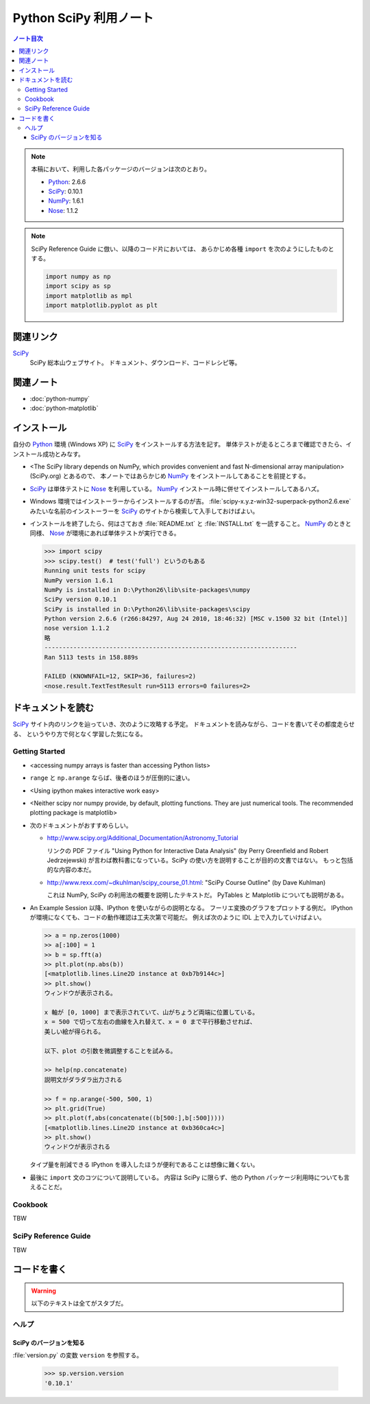 ======================================================================
Python SciPy 利用ノート
======================================================================

.. contents:: ノート目次

.. note::

   本稿において、利用した各パッケージのバージョンは次のとおり。

   * Python_: 2.6.6
   * SciPy_: 0.10.1
   * NumPy_: 1.6.1
   * Nose_: 1.1.2

.. note::

   SciPy Reference Guide に倣い、以降のコード片においては、
   あらかじめ各種 ``import`` を次のようにしたものとする。
   
   .. code-block:: python
   
      import numpy as np
      import scipy as sp
      import matplotlib as mpl
      import matplotlib.pyplot as plt

関連リンク
======================================================================
SciPy_
  SciPy 総本山ウェブサイト。
  ドキュメント、ダウンロード、コードレシピ等。

関連ノート
======================================================================
* :doc:`python-numpy`
* :doc:`python-matplotlib`

インストール
======================================================================
自分の Python_ 環境 (Windows XP) に SciPy_ をインストールする方法を記す。
単体テストが走るところまで確認できたら、インストール成功とみなす。

* <The SciPy library depends on NumPy, which provides convenient and
  fast N-dimensional array manipulation> (SciPy.org) とあるので、
  本ノートではあらかじめ NumPy_ をインストールしてあることを前提とする。

* SciPy_ は単体テストに Nose_ を利用している。
  NumPy_ インストール時に併せてインストールしてあるハズ。

* Windows 環境ではインストーラーからインストールするのが吉。
  :file:`scipy-x.y.z-win32-superpack-python2.6.exe` みたいな名前のインストーラーを
  SciPy_ のサイトから検索して入手しておけばよい。

* インストールを終了したら、何はさておき
  :file:`README.txt` と :file:`INSTALL.txt` を一読すること。
  NumPy_ のときと同様、
  Nose_ が環境にあれば単体テストが実行できる。

  .. code-block:: pycon

     >>> import scipy
     >>> scipy.test()  # test('full') というのもある
     Running unit tests for scipy
     NumPy version 1.6.1
     NumPy is installed in D:\Python26\lib\site-packages\numpy
     SciPy version 0.10.1
     SciPy is installed in D:\Python26\lib\site-packages\scipy
     Python version 2.6.6 (r266:84297, Aug 24 2010, 18:46:32) [MSC v.1500 32 bit (Intel)]
     nose version 1.1.2
     略
     ----------------------------------------------------------------------
     Ran 5113 tests in 158.889s
     
     FAILED (KNOWNFAIL=12, SKIP=36, failures=2)
     <nose.result.TextTestResult run=5113 errors=0 failures=2>

ドキュメントを読む
======================================================================
SciPy_ サイト内のリンクを辿っていき、次のように攻略する予定。
ドキュメントを読みながら、コードを書いてその都度走らせる、
というやり方で何となく学習した気になる。

Getting Started
----------------------------------------------------------------------
.. http://www.scipy.org/Getting_Started

* <accessing numpy arrays is faster than accessing Python lists>
* ``range`` と ``np.arange`` ならば、後者のほうが圧倒的に速い。
* <Using ipython makes interactive work easy>
* <Neither scipy nor numpy provide, by default, plotting functions.
  They are just numerical tools. The recommended plotting package is matplotlib>

* 次のドキュメントがおすすめらしい。

  * http://www.scipy.org/Additional_Documentation/Astronomy_Tutorial

    リンクの PDF ファイル "Using Python for Interactive Data Analysis"
    (by Perry Greenfield and Robert Jedrzejewski)
    が言わば教科書になっている。SciPy の使い方を説明することが目的の文書ではない。
    もっと包括的な内容の本だ。

  * http://www.rexx.com/~dkuhlman/scipy_course_01.html:
    "SciPy Course Outline" (by Dave Kuhlman)

    これは NumPy, SciPy の利用法の概要を説明したテキストだ。
    PyTables と Matplotlib についても説明がある。

* An Example Session 以降、IPython を使いながらの説明となる。
  フーリエ変換のグラフをプロットする例だ。
  IPython が環境になくても、コードの動作確認は工夫次第で可能だ。
  例えば次のように IDL 上で入力していけばよい。

  .. code-block:: pycon

     >> a = np.zeros(1000)
     >> a[:100] = 1
     >> b = sp.fft(a)
     >> plt.plot(np.abs(b))
     [<matplotlib.lines.Line2D instance at 0xb7b9144c>]
     >> plt.show()
     ウィンドウが表示される。

     x 軸が [0, 1000] まで表示されていて、山がちょうど両端に位置している。
     x = 500 で切って左右の曲線を入れ替えて、x = 0 まで平行移動させれば、
     美しい絵が得られる。
     
     以下、plot の引数を微調整することを試みる。
   
     >> help(np.concatenate)
     説明文がダラダラ出力される
   
     >> f = np.arange(-500, 500, 1)
     >> plt.grid(True)
     >> plt.plot(f,abs(concatenate((b[500:],b[:500]))))
     [<matplotlib.lines.Line2D instance at 0xb360ca4c>]
     >> plt.show()
     ウィンドウが表示される

  タイプ量を削減できる IPython を導入したほうが便利であることは想像に難くない。

* 最後に ``import`` 文のコツについて説明している。
  内容は SciPy に限らず、他の Python パッケージ利用時についても言えることだ。

Cookbook
----------------------------------------------------------------------
TBW

SciPy Reference Guide
----------------------------------------------------------------------
TBW

コードを書く
======================================================================

.. warning::

   以下のテキストは全てがスタブだ。

ヘルプ
------

SciPy のバージョンを知る
~~~~~~~~~~~~~~~~~~~~~~~~
:file:`version.py` の変数 ``version`` を参照する。

 >>> sp.version.version
 '0.10.1'

.. _Python: http://www.python.org/
.. _Numpy: http://scipy.org/NumPy/
.. _SciPy: http://www.scipy.org/
.. _Nose: http://somethingaboutorange.com/mrl/projects/nose/

